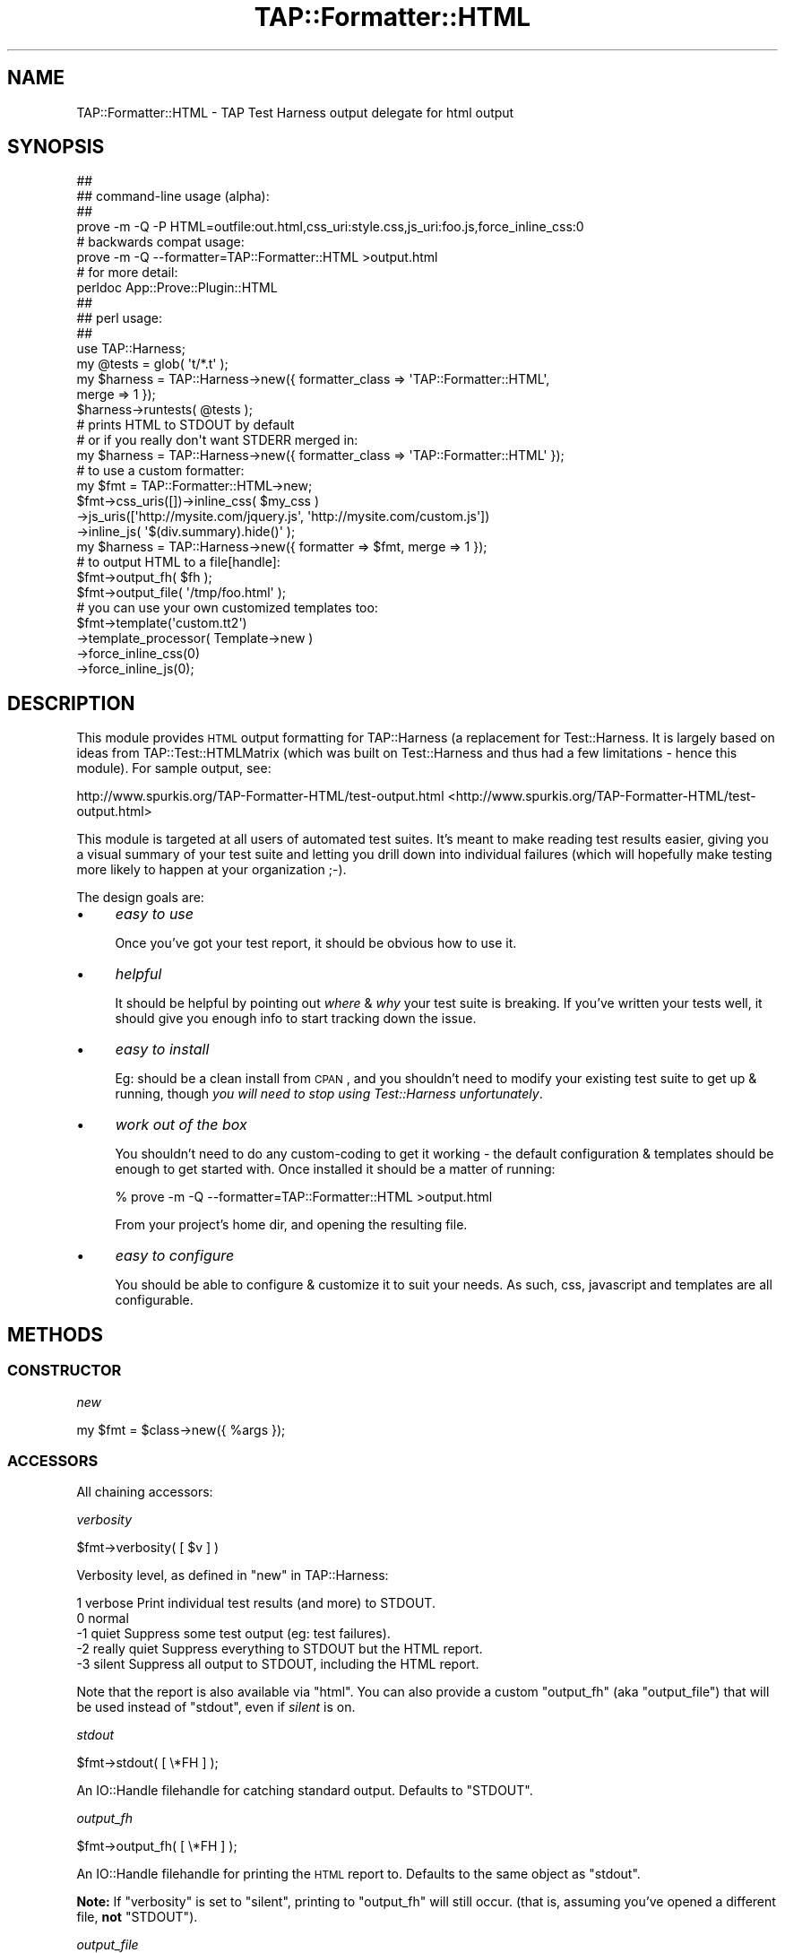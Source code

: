 .\" Automatically generated by Pod::Man 2.23 (Pod::Simple 3.14)
.\"
.\" Standard preamble:
.\" ========================================================================
.de Sp \" Vertical space (when we can't use .PP)
.if t .sp .5v
.if n .sp
..
.de Vb \" Begin verbatim text
.ft CW
.nf
.ne \\$1
..
.de Ve \" End verbatim text
.ft R
.fi
..
.\" Set up some character translations and predefined strings.  \*(-- will
.\" give an unbreakable dash, \*(PI will give pi, \*(L" will give a left
.\" double quote, and \*(R" will give a right double quote.  \*(C+ will
.\" give a nicer C++.  Capital omega is used to do unbreakable dashes and
.\" therefore won't be available.  \*(C` and \*(C' expand to `' in nroff,
.\" nothing in troff, for use with C<>.
.tr \(*W-
.ds C+ C\v'-.1v'\h'-1p'\s-2+\h'-1p'+\s0\v'.1v'\h'-1p'
.ie n \{\
.    ds -- \(*W-
.    ds PI pi
.    if (\n(.H=4u)&(1m=24u) .ds -- \(*W\h'-12u'\(*W\h'-12u'-\" diablo 10 pitch
.    if (\n(.H=4u)&(1m=20u) .ds -- \(*W\h'-12u'\(*W\h'-8u'-\"  diablo 12 pitch
.    ds L" ""
.    ds R" ""
.    ds C` ""
.    ds C' ""
'br\}
.el\{\
.    ds -- \|\(em\|
.    ds PI \(*p
.    ds L" ``
.    ds R" ''
'br\}
.\"
.\" Escape single quotes in literal strings from groff's Unicode transform.
.ie \n(.g .ds Aq \(aq
.el       .ds Aq '
.\"
.\" If the F register is turned on, we'll generate index entries on stderr for
.\" titles (.TH), headers (.SH), subsections (.SS), items (.Ip), and index
.\" entries marked with X<> in POD.  Of course, you'll have to process the
.\" output yourself in some meaningful fashion.
.ie \nF \{\
.    de IX
.    tm Index:\\$1\t\\n%\t"\\$2"
..
.    nr % 0
.    rr F
.\}
.el \{\
.    de IX
..
.\}
.\"
.\" Accent mark definitions (@(#)ms.acc 1.5 88/02/08 SMI; from UCB 4.2).
.\" Fear.  Run.  Save yourself.  No user-serviceable parts.
.    \" fudge factors for nroff and troff
.if n \{\
.    ds #H 0
.    ds #V .8m
.    ds #F .3m
.    ds #[ \f1
.    ds #] \fP
.\}
.if t \{\
.    ds #H ((1u-(\\\\n(.fu%2u))*.13m)
.    ds #V .6m
.    ds #F 0
.    ds #[ \&
.    ds #] \&
.\}
.    \" simple accents for nroff and troff
.if n \{\
.    ds ' \&
.    ds ` \&
.    ds ^ \&
.    ds , \&
.    ds ~ ~
.    ds /
.\}
.if t \{\
.    ds ' \\k:\h'-(\\n(.wu*8/10-\*(#H)'\'\h"|\\n:u"
.    ds ` \\k:\h'-(\\n(.wu*8/10-\*(#H)'\`\h'|\\n:u'
.    ds ^ \\k:\h'-(\\n(.wu*10/11-\*(#H)'^\h'|\\n:u'
.    ds , \\k:\h'-(\\n(.wu*8/10)',\h'|\\n:u'
.    ds ~ \\k:\h'-(\\n(.wu-\*(#H-.1m)'~\h'|\\n:u'
.    ds / \\k:\h'-(\\n(.wu*8/10-\*(#H)'\z\(sl\h'|\\n:u'
.\}
.    \" troff and (daisy-wheel) nroff accents
.ds : \\k:\h'-(\\n(.wu*8/10-\*(#H+.1m+\*(#F)'\v'-\*(#V'\z.\h'.2m+\*(#F'.\h'|\\n:u'\v'\*(#V'
.ds 8 \h'\*(#H'\(*b\h'-\*(#H'
.ds o \\k:\h'-(\\n(.wu+\w'\(de'u-\*(#H)/2u'\v'-.3n'\*(#[\z\(de\v'.3n'\h'|\\n:u'\*(#]
.ds d- \h'\*(#H'\(pd\h'-\w'~'u'\v'-.25m'\f2\(hy\fP\v'.25m'\h'-\*(#H'
.ds D- D\\k:\h'-\w'D'u'\v'-.11m'\z\(hy\v'.11m'\h'|\\n:u'
.ds th \*(#[\v'.3m'\s+1I\s-1\v'-.3m'\h'-(\w'I'u*2/3)'\s-1o\s+1\*(#]
.ds Th \*(#[\s+2I\s-2\h'-\w'I'u*3/5'\v'-.3m'o\v'.3m'\*(#]
.ds ae a\h'-(\w'a'u*4/10)'e
.ds Ae A\h'-(\w'A'u*4/10)'E
.    \" corrections for vroff
.if v .ds ~ \\k:\h'-(\\n(.wu*9/10-\*(#H)'\s-2\u~\d\s+2\h'|\\n:u'
.if v .ds ^ \\k:\h'-(\\n(.wu*10/11-\*(#H)'\v'-.4m'^\v'.4m'\h'|\\n:u'
.    \" for low resolution devices (crt and lpr)
.if \n(.H>23 .if \n(.V>19 \
\{\
.    ds : e
.    ds 8 ss
.    ds o a
.    ds d- d\h'-1'\(ga
.    ds D- D\h'-1'\(hy
.    ds th \o'bp'
.    ds Th \o'LP'
.    ds ae ae
.    ds Ae AE
.\}
.rm #[ #] #H #V #F C
.\" ========================================================================
.\"
.IX Title "TAP::Formatter::HTML 3"
.TH TAP::Formatter::HTML 3 "2014-08-08" "perl v5.12.3" "User Contributed Perl Documentation"
.\" For nroff, turn off justification.  Always turn off hyphenation; it makes
.\" way too many mistakes in technical documents.
.if n .ad l
.nh
.SH "NAME"
TAP::Formatter::HTML \- TAP Test Harness output delegate for html output
.SH "SYNOPSIS"
.IX Header "SYNOPSIS"
.Vb 4
\& ##
\& ## command\-line usage (alpha):
\& ##
\& prove \-m \-Q \-P HTML=outfile:out.html,css_uri:style.css,js_uri:foo.js,force_inline_css:0
\&
\& # backwards compat usage:
\& prove \-m \-Q \-\-formatter=TAP::Formatter::HTML >output.html
\&
\& # for more detail:
\& perldoc App::Prove::Plugin::HTML
\&
\& ##
\& ## perl usage:
\& ##
\& use TAP::Harness;
\&
\& my @tests = glob( \*(Aqt/*.t\*(Aq );
\& my $harness = TAP::Harness\->new({ formatter_class => \*(AqTAP::Formatter::HTML\*(Aq,
\&                                   merge => 1 });
\& $harness\->runtests( @tests );
\& # prints HTML to STDOUT by default
\&
\& # or if you really don\*(Aqt want STDERR merged in:
\& my $harness = TAP::Harness\->new({ formatter_class => \*(AqTAP::Formatter::HTML\*(Aq });
\&
\& # to use a custom formatter:
\& my $fmt = TAP::Formatter::HTML\->new;
\& $fmt\->css_uris([])\->inline_css( $my_css )
\&     \->js_uris([\*(Aqhttp://mysite.com/jquery.js\*(Aq, \*(Aqhttp://mysite.com/custom.js\*(Aq])
\&     \->inline_js( \*(Aq$(div.summary).hide()\*(Aq );
\&
\& my $harness = TAP::Harness\->new({ formatter => $fmt, merge => 1 });
\&
\& # to output HTML to a file[handle]:
\& $fmt\->output_fh( $fh );
\& $fmt\->output_file( \*(Aq/tmp/foo.html\*(Aq );
\&
\& # you can use your own customized templates too:
\& $fmt\->template(\*(Aqcustom.tt2\*(Aq)
\&     \->template_processor( Template\->new )
\&     \->force_inline_css(0)
\&     \->force_inline_js(0);
.Ve
.SH "DESCRIPTION"
.IX Header "DESCRIPTION"
This module provides \s-1HTML\s0 output formatting for TAP::Harness (a replacement
for Test::Harness.  It is largely based on ideas from
TAP::Test::HTMLMatrix (which was built on Test::Harness and thus had a
few limitations \- hence this module).  For sample output, see:
.PP
http://www.spurkis.org/TAP\-Formatter\-HTML/test\-output.html <http://www.spurkis.org/TAP-Formatter-HTML/test-output.html>
.PP
This module is targeted at all users of automated test suites.  It's meant to
make reading test results easier, giving you a visual summary of your test suite
and letting you drill down into individual failures (which will hopefully make
testing more likely to happen at your organization ;\-).
.PP
The design goals are:
.IP "\(bu" 4
\&\fIeasy to use\fR
.Sp
Once you've got your test report, it should be obvious how to use it.
.IP "\(bu" 4
\&\fIhelpful\fR
.Sp
It should be helpful by pointing out \fIwhere\fR & \fIwhy\fR your test suite is
breaking.  If you've written your tests well, it should give you enough info to
start tracking down the issue.
.IP "\(bu" 4
\&\fIeasy to install\fR
.Sp
Eg: should be a clean install from \s-1CPAN\s0, and you shouldn't need to modify your
existing test suite to get up & running, though \fIyou will need to stop using
Test::Harness unfortunately\fR.
.IP "\(bu" 4
\&\fIwork out of the box\fR
.Sp
You shouldn't need to do any custom-coding to get it working \- the default
configuration & templates should be enough to get started with.  Once installed
it should be a matter of running:
.Sp
.Vb 1
\& % prove \-m \-Q \-\-formatter=TAP::Formatter::HTML >output.html
.Ve
.Sp
From your project's home dir, and opening the resulting file.
.IP "\(bu" 4
\&\fIeasy to configure\fR
.Sp
You should be able to configure & customize it to suit your needs.  As such,
css, javascript and templates are all configurable.
.SH "METHODS"
.IX Header "METHODS"
.SS "\s-1CONSTRUCTOR\s0"
.IX Subsection "CONSTRUCTOR"
\fInew\fR
.IX Subsection "new"
.PP
.Vb 1
\&  my $fmt = $class\->new({ %args });
.Ve
.SS "\s-1ACCESSORS\s0"
.IX Subsection "ACCESSORS"
All chaining accessors:
.PP
\fIverbosity\fR
.IX Subsection "verbosity"
.PP
.Vb 1
\&  $fmt\->verbosity( [ $v ] )
.Ve
.PP
Verbosity level, as defined in \*(L"new\*(R" in TAP::Harness:
.PP
.Vb 5
\&     1   verbose        Print individual test results (and more) to STDOUT.
\&     0   normal
\&    \-1   quiet          Suppress some test output (eg: test failures).
\&    \-2   really quiet   Suppress everything to STDOUT but the HTML report.
\&    \-3   silent         Suppress all output to STDOUT, including the HTML report.
.Ve
.PP
Note that the report is also available via \*(L"html\*(R".  You can also provide a
custom \*(L"output_fh\*(R" (aka \*(L"output_file\*(R") that will be used instead of
\&\*(L"stdout\*(R", even if \fIsilent\fR is on.
.PP
\fIstdout\fR
.IX Subsection "stdout"
.PP
.Vb 1
\&  $fmt\->stdout( [ \e*FH ] );
.Ve
.PP
An IO::Handle filehandle for catching standard output.  Defaults to \f(CW\*(C`STDOUT\*(C'\fR.
.PP
\fIoutput_fh\fR
.IX Subsection "output_fh"
.PP
.Vb 1
\&  $fmt\->output_fh( [ \e*FH ] );
.Ve
.PP
An IO::Handle filehandle for printing the \s-1HTML\s0 report to.  Defaults to the
same object as \*(L"stdout\*(R".
.PP
\&\fBNote:\fR If \*(L"verbosity\*(R" is set to \f(CW\*(C`silent\*(C'\fR, printing to \f(CW\*(C`output_fh\*(C'\fR will
still occur.  (that is, assuming you've opened a different file, \fBnot\fR
\&\f(CW\*(C`STDOUT\*(C'\fR).
.PP
\fIoutput_file\fR
.IX Subsection "output_file"
.PP
.Vb 1
\&  $fmt\->output_file( $file_name )
.Ve
.PP
Not strictly an accessor \- this is a shortcut for setting \*(L"output_fh\*(R",
equivalent to:
.PP
.Vb 1
\&  $fmt\->output_fh( IO::File\->new( $file_name, \*(Aqw\*(Aq ) );
.Ve
.PP
You can set this with the \f(CW\*(C`TAP_FORMATTER_HTML_OUTFILE=/path/to/file\*(C'\fR
environment variable
.PP
\fIescape_output\fR
.IX Subsection "escape_output"
.PP
.Vb 1
\&  $fmt\->escape_output( [ $boolean ] );
.Ve
.PP
If set, all output to \*(L"stdout\*(R" is escaped.  This is probably only useful
if you're testing the formatter.
Defaults to \f(CW0\fR.
.PP
\fIhtml\fR
.IX Subsection "html"
.PP
.Vb 1
\&  $fmt\->html( [ \e$html ] );
.Ve
.PP
This is a reference to the scalar containing the html generated on the last
test run.  Useful if you have \*(L"verbosity\*(R" set to \f(CW\*(C`silent\*(C'\fR, and have not
provided a custom \*(L"output_fh\*(R" to write the report to.
.PP
\fItests\fR
.IX Subsection "tests"
.PP
.Vb 1
\&  $fmt\->tests( [ \e@test_files ] )
.Ve
.PP
A list of test files we're running, set by TAP::Parser.
.PP
\fIsession_class\fR
.IX Subsection "session_class"
.PP
.Vb 1
\&  $fmt\->session_class( [ $class ] )
.Ve
.PP
Class to use for TAP::Parser test sessions.  You probably won't need to use
this unless you're hacking or sub-classing the formatter.
Defaults to TAP::Formatter::HTML::Session.
.PP
\fIsessions\fR
.IX Subsection "sessions"
.PP
.Vb 1
\&  $fmt\->sessions( [ \e@sessions ] )
.Ve
.PP
Test sessions added by TAP::Parser.  You probably won't need to use this
unless you're hacking or sub-classing the formatter.
.PP
\fItemplate_processor\fR
.IX Subsection "template_processor"
.PP
.Vb 1
\&  $fmt\->template_processor( [ $processor ] )
.Ve
.PP
The template processor to use.
Defaults to a \s-1TT2\s0 Template processor with the following config:
.PP
.Vb 3
\&  COMPILE_DIR  => catdir( tempdir(), \*(AqTAP\-Formatter\-HTML\*(Aq ),
\&  COMPILE_EXT  => \*(Aq.ttc\*(Aq,
\&  INCLUDE_PATH => parent directory TAP::Formatter::HTML was loaded from
.Ve
.PP
Note: \s-1INCLUDE_PATH\s0 used to be set to: \f(CW\*(C`join(\*(Aq:\*(Aq, @INC)\*(C'\fR but this was causing
issues on systems with > 64 dirs in \f(CW@INC\fR.  See \s-1RT\s0 #74364 for details.
.PP
\fItemplate\fR
.IX Subsection "template"
.PP
.Vb 1
\&  $fmt\->template( [ $file_name ] )
.Ve
.PP
The template file to load.
Defaults to \f(CW\*(C`TAP/Formatter/HTML/default_report.tt2\*(C'\fR.
.PP
You can set this with the \f(CW\*(C`TAP_FORMATTER_HTML_TEMPLATE=/path/to.tt\*(C'\fR environment
variable.
.PP
\fIcss_uris\fR
.IX Subsection "css_uris"
.PP
.Vb 1
\&  $fmt\->css_uris( [ \e@uris ] )
.Ve
.PP
A list of \s-1URI\s0s (or strings) to include as external stylesheets in <style>
tags in the head of the document.
Defaults to:
.PP
.Vb 1
\&  [\*(Aqfile:TAP/Formatter/HTML/default_report.css\*(Aq];
.Ve
.PP
You can set this with the \f(CW\*(C`TAP_FORMATTER_HTML_CSS_URIS=/path/to.css:/another/path.css\*(C'\fR
environment variable.
.PP
If you're using Win32, please see \*(L"\s-1WIN32\s0 \s-1URIS\s0\*(R".
.PP
\fIjs_uris\fR
.IX Subsection "js_uris"
.PP
.Vb 1
\&  $fmt\->js_uris( [ \e@uris ] )
.Ve
.PP
A list of \s-1URI\s0s (or strings) to include as external stylesheets in <script>
tags in the head of the document.
Defaults to:
.PP
.Vb 1
\&  [\*(Aqfile:TAP/Formatter/HTML/jquery\-1.2.6.pack.js\*(Aq];
.Ve
.PP
You can set this with the \f(CW\*(C`TAP_FORMATTER_HTML_JS_URIS=/path/to.js:/another/path.js\*(C'\fR
environment variable.
.PP
If you're using Win32, please see \*(L"\s-1WIN32\s0 \s-1URIS\s0\*(R".
.PP
\fIinline_css\fR
.IX Subsection "inline_css"
.PP
.Vb 1
\&  $fmt\->inline_css( [ $css ] )
.Ve
.PP
If set, the formatter will include the \s-1CSS\s0 code in a <style> tag in the head of
the document.
.PP
\fIinline_js\fR
.IX Subsection "inline_js"
.PP
.Vb 1
\&  $fmt\->inline_js( [ $javascript ] )
.Ve
.PP
If set, the formatter will include the JavaScript code in a <script> tag in the
head of the document.
.PP
\fIminify\fR
.IX Subsection "minify"
.PP
.Vb 1
\&  $fmt\->minify( [ $boolean ] )
.Ve
.PP
If set, the formatter will attempt to reduce the size of the generated report,
they can get pretty big if you're not careful!  Defaults to \f(CW1\fR (true).
.PP
\&\fBNote:\fR This currently just means... \fIremove tabs at start of a line\fR.  It
may be extended in the future.
.PP
\fIabs_file_paths\fR
.IX Subsection "abs_file_paths"
.PP
.Vb 1
\&  $fmt\->abs_file_paths( [ $ boolean ] )
.Ve
.PP
If set, the formatter will attempt to convert any relative \fIfile\fR \s-1JS\s0 & css
\&\s-1URI\s0's listed in \*(L"css_uris\*(R" & \*(L"js_uris\*(R" to absolute paths.  This is handy if
you'll be sending moving the \s-1HTML\s0 output around on your harddisk, (but not so
handy if you move it to another machine \- see \*(L"force_inline_css\*(R").
Defaults to \fI1\fR.
.PP
\fIforce_inline_css\fR
.IX Subsection "force_inline_css"
.PP
.Vb 1
\&  $fmt\->force_inline_css( [ $boolean ] )
.Ve
.PP
If set, the formatter will attempt to slurp in any \fIfile\fR css \s-1URI\s0's listed in
\&\*(L"css_uris\*(R", and append them to \*(L"inline_css\*(R".  This is handy if you'll be
sending the output around \- that way you don't have to send a \s-1CSS\s0 file too.
Defaults to \fI1\fR.
.PP
You can set this with the \f(CW\*(C`TAP_FORMATTER_HTML_FORCE_INLINE_CSS=0|1\*(C'\fR environment
variable.
.PP
\fIforce_inline_js( [ \f(CI$boolean\fI ] )\fR
.IX Subsection "force_inline_js( [ $boolean ] )"
.PP
If set, the formatter will attempt to slurp in any \fIfile\fR javascript \s-1URI\s0's listed in
\&\*(L"js_uris\*(R", and append them to \*(L"inline_js\*(R".  This is handy if you'll be
sending the output around \- that way you don't have to send javascript files too.
.PP
Note that including jquery inline doesn't work with some browsers, haven't
investigated why.  Defaults to \fI0\fR.
.PP
You can set this with the \f(CW\*(C`TAP_FORMATTER_HTML_FORCE_INLINE_JS=0|1\*(C'\fR environment
variable.
.PP
\fIcolor\fR
.IX Subsection "color"
.PP
This method is for \f(CW\*(C`TAP::Harness\*(C'\fR \s-1API\s0 compatibility only.  It does nothing.
.SS "\s-1API\s0 \s-1METHODS\s0"
.IX Subsection "API METHODS"
\fIsummary\fR
.IX Subsection "summary"
.PP
.Vb 1
\&  $html = $fmt\->summary( $aggregator )
.Ve
.PP
\&\f(CW\*(C`summary\*(C'\fR produces a summary report after all tests are run.  \f(CW$aggregator\fR
should be a TAP::Parser::Aggregator.
.PP
This calls:
.PP
.Vb 1
\&  $fmt\->template_processor\->process( $params )
.Ve
.PP
Where \f(CW$params\fR is a data structure containing:
.PP
.Vb 6
\&  report      => %test_report
\&  js_uris     => @js_uris
\&  css_uris    => @js_uris
\&  inline_js   => $inline_js
\&  inline_css  => $inline_css
\&  formatter   => %formatter_info
.Ve
.PP
The \f(CW\*(C`report\*(C'\fR is the most complicated data structure, and will sooner or later
be documented in \*(L"\s-1CUSTOMIZING\s0\*(R".
.SH "CUSTOMIZING"
.IX Header "CUSTOMIZING"
This section is not yet written.  Please look through the code if you want to
customize the templates, or sub-class.
.PP
You can use environment variables to customize the behaviour of \s-1TFH:\s0
.PP
.Vb 6
\&  TAP_FORMATTER_HTML_OUTFILE=/path/to/file
\&  TAP_FORMATTER_HTML_FORCE_INLINE_CSS=0|1
\&  TAP_FORMATTER_HTML_FORCE_INLINE_JS=0|1
\&  TAP_FORMATTER_HTML_CSS_URIS=/path/to.css:/another/path.css
\&  TAP_FORMATTER_HTML_JS_URIS=/path/to.js:/another/path.js
\&  TAP_FORMATTER_HTML_TEMPLATE=/path/to.tt
.Ve
.PP
This should save you from having to write custom code for simple cases.
.SH "WIN32 URIS"
.IX Header "WIN32 URIS"
This module tries to do the right thing when fed Win32 File \fIpaths\fR as File
URIs to both \*(L"css_uris\*(R" and \*(L"js_uris\*(R", eg:
.PP
.Vb 2
\&  C:\esome\epath
\&  file:///C:\esome\epath
.Ve
.PP
While I could lecture you what a valid file \s-1URI\s0 is and point you at:
.PP
http://blogs.msdn.com/ie/archive/2006/12/06/file\-uris\-in\-windows.aspx
.PP
Which basically says the above are invalid URIs, and you should use:
.PP
.Vb 2
\&  file:///C:/some/path
\&  # ie: no backslashes
.Ve
.PP
I also realize it's convenient to chuck in a Win32 file path, as you can on
Unix.  So if you're running under Win32, \f(CW\*(C`TAP::Formatter::HTML\*(C'\fR will look for
a signature \f(CW\*(AqX:\e\*(Aq\fR, \f(CW\*(Aq\e\*(Aq\fR or \f(CW\*(Aqfile:\*(Aq\fR at the start of each \s-1URI\s0 to see if
you are referring to a file or another type of \s-1URI\s0.
.PP
Note that you must use '\f(CW\*(C`file:///C:\eblah\*(C'\fR' with \fI3 slashes\fR otherwie '\f(CW\*(C`C:\*(C'\fR'
will become your \fIhost\fR, which is probably not what you want.  See
URI::file for more details.
.PP
I realize this is a pretty basic algorithm, but it should handle most cases.
If it doesn't work for you, you can always construct a valid File \s-1URI\s0 instead.
.SH "BUGS"
.IX Header "BUGS"
Please use http://rt.cpan.org to report any issues.  Patches are welcome.
.SH "CONTRIBUTING"
.IX Header "CONTRIBUTING"
Use github:
.PP
https://github.com/spurkis/TAP\-Formatter\-HTML <https://github.com/spurkis/TAP-Formatter-HTML>
.SH "AUTHOR"
.IX Header "AUTHOR"
Steve Purkis <spurkis@cpan.org>
.SH "COPYRIGHT"
.IX Header "COPYRIGHT"
Copyright (c) 2008\-2012 Steve Purkis <spurkis@cpan.org>, S Purkis Consulting Ltd.
All rights reserved.
.PP
This module is released under the same terms as Perl itself.
.SH "SEE ALSO"
.IX Header "SEE ALSO"
Examples in the \f(CW\*(C`examples\*(C'\fR directory and here:
.PP
http://www.spurkis.org/TAP\-Formatter\-HTML/test\-output.html <http://www.spurkis.org/TAP-Formatter-HTML/test-output.html>,
http://www.spurkis.org/TAP\-Formatter\-HTML/DBD\-SQLite\-example.html <http://www.spurkis.org/TAP-Formatter-HTML/DBD-SQLite-example.html>,
http://www.spurkis.org/TAP\-Formatter\-HTML/Template\-example.html <http://www.spurkis.org/TAP-Formatter-HTML/Template-example.html>
.PP
prove \- TAP::Harness's new cmdline utility.  It's great, use it!
.PP
App::Prove::Plugin::HTML \- the prove interface for this module.
.PP
Test::TAP::HTMLMatrix \- the inspiration for this module.  Many good ideas
were borrowed from it.
.PP
TAP::Formatter::Console \- the default \s-1TAP\s0 formatter used by TAP::Harness
